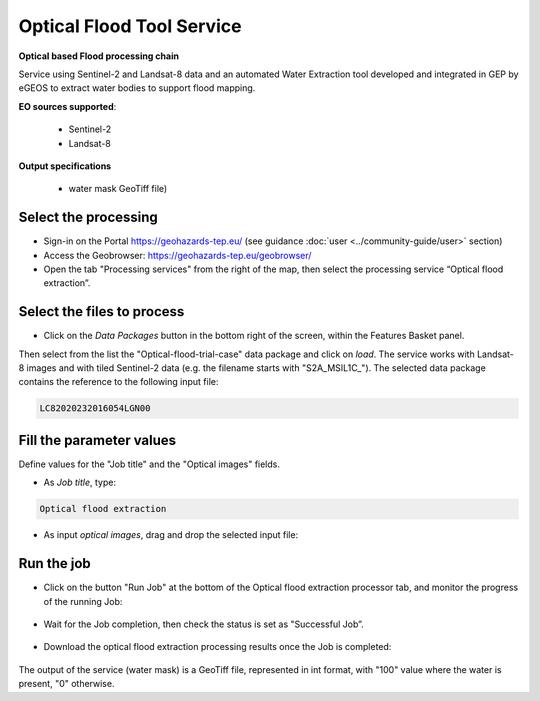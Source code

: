 Optical Flood Tool Service
~~~~~~~~~~~~~~~~~~~~~~~~~~

.. image:: assets/optical_flood_icon.png
        
**Optical based Flood processing chain**

Service using Sentinel-2 and Landsat-8 data and an automated Water Extraction tool  developed and integrated in GEP by eGEOS to extract water bodies to support flood mapping.

**EO sources supported**:

    - Sentinel-2
    - Landsat-8

**Output specifications**

    - water mask GeoTiff file)

Select the processing
=====================

* Sign-in on the Portal https://geohazards-tep.eu/ (see guidance :doc:`user <../community-guide/user>` section)

* Access the Geobrowser: https://geohazards-tep.eu/geobrowser/

* Open the tab "Processing services" from the right of the map, then select the processing service “Optical flood extraction”.


Select the files to process
===========================

* Click on the *Data Packages* button in the bottom right of the screen, within the Features Basket panel. 
Then select from the list the "Optical-flood-trial-case" data package and click on *load*.
The service works with Landsat-8 images and with tiled Sentinel-2 data (e.g. the filename starts with "S2A_MSIL1C_"). 
The selected data package contains the reference to the following input file:

.. code-block:: parameter

    LC82020232016054LGN00

.. figure:: assets/optical_flood_1.png
	:figclass: align-center
        :width: 750px
        :align: center

Fill the parameter values
=========================
Define values for the "Job title" and the "Optical images" fields.

* As *Job title*, type:

.. code-block:: parameter

  Optical flood extraction

* As input *optical images*, drag and drop the selected input file:

.. figure:: assets/optical_flood_2.png
    :figclass: align-center
    :width: 750px
    :align: center


Run the job
===========

* Click on the button "Run Job" at the bottom of the Optical flood extraction processor tab, and monitor the progress of the running Job:

.. figure:: assets/optical_flood_3.png
	:figclass: align-center
        :width: 750px
        :align: center

* Wait for the Job completion, then check the status is set as "Successful Job”.

.. figure:: assets/optical_flood_4.png
	:figclass: align-center
        :width: 750px
        :align: center

* Download the optical flood extraction processing results once the Job is completed:

.. figure:: assets/optical_flood_5.png
	:figclass: align-center
        :width: 750px
        :align: center

The output of the service (water mask) is a GeoTiff file, represented in int format, with "100" value where the water is present, "0" otherwise.


